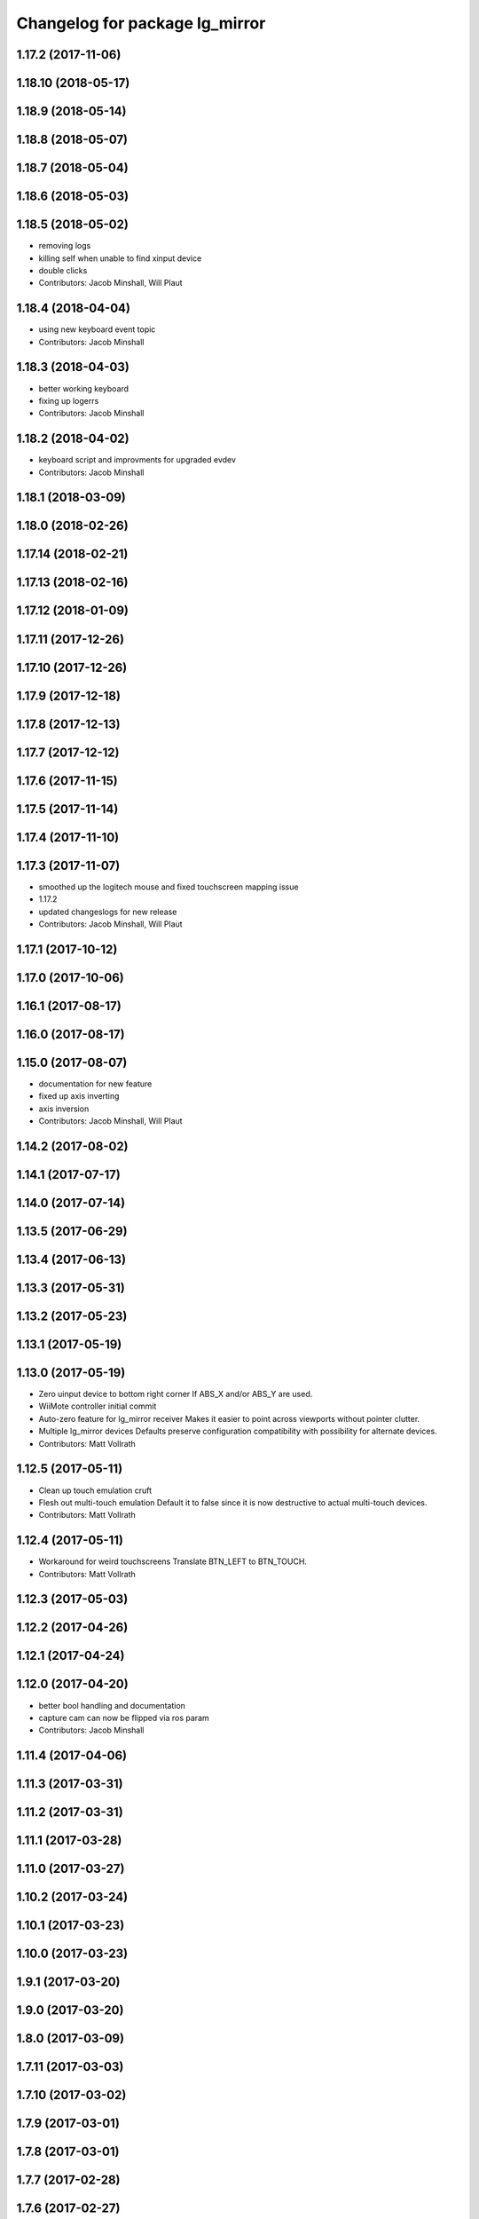 ^^^^^^^^^^^^^^^^^^^^^^^^^^^^^^^
Changelog for package lg_mirror
^^^^^^^^^^^^^^^^^^^^^^^^^^^^^^^

1.17.2 (2017-11-06)
-------------------

1.18.10 (2018-05-17)
--------------------

1.18.9 (2018-05-14)
-------------------

1.18.8 (2018-05-07)
-------------------

1.18.7 (2018-05-04)
-------------------

1.18.6 (2018-05-03)
-------------------

1.18.5 (2018-05-02)
-------------------
* removing logs
* killing self when unable to find xinput device
* double clicks
* Contributors: Jacob Minshall, Will Plaut

1.18.4 (2018-04-04)
-------------------
* using new keyboard event topic
* Contributors: Jacob Minshall

1.18.3 (2018-04-03)
-------------------
* better working keyboard
* fixing up logerrs
* Contributors: Jacob Minshall

1.18.2 (2018-04-02)
-------------------
* keyboard script and improvments for upgraded evdev
* Contributors: Jacob Minshall

1.18.1 (2018-03-09)
-------------------

1.18.0 (2018-02-26)
-------------------

1.17.14 (2018-02-21)
--------------------

1.17.13 (2018-02-16)
--------------------

1.17.12 (2018-01-09)
--------------------

1.17.11 (2017-12-26)
--------------------

1.17.10 (2017-12-26)
--------------------

1.17.9 (2017-12-18)
-------------------

1.17.8 (2017-12-13)
-------------------

1.17.7 (2017-12-12)
-------------------

1.17.6 (2017-11-15)
-------------------

1.17.5 (2017-11-14)
-------------------

1.17.4 (2017-11-10)
-------------------

1.17.3 (2017-11-07)
-------------------
* smoothed up the logitech mouse and fixed touchscreen mapping issue
* 1.17.2
* updated changeslogs for new release
* Contributors: Jacob Minshall, Will Plaut

1.17.1 (2017-10-12)
-------------------

1.17.0 (2017-10-06)
-------------------

1.16.1 (2017-08-17)
-------------------

1.16.0 (2017-08-17)
-------------------

1.15.0 (2017-08-07)
-------------------
* documentation for new feature
* fixed up axis inverting
* axis inversion
* Contributors: Jacob Minshall, Will Plaut

1.14.2 (2017-08-02)
-------------------

1.14.1 (2017-07-17)
-------------------

1.14.0 (2017-07-14)
-------------------

1.13.5 (2017-06-29)
-------------------

1.13.4 (2017-06-13)
-------------------

1.13.3 (2017-05-31)
-------------------

1.13.2 (2017-05-23)
-------------------

1.13.1 (2017-05-19)
-------------------

1.13.0 (2017-05-19)
-------------------
* Zero uinput device to bottom right corner
  If ABS_X and/or ABS_Y are used.
* WiiMote controller initial commit
* Auto-zero feature for lg_mirror receiver
  Makes it easier to point across viewports without pointer clutter.
* Multiple lg_mirror devices
  Defaults preserve configuration compatibility with possibility for
  alternate devices.
* Contributors: Matt Vollrath

1.12.5 (2017-05-11)
-------------------
* Clean up touch emulation cruft
* Flesh out multi-touch emulation
  Default it to false since it is now destructive to actual multi-touch
  devices.
* Contributors: Matt Vollrath

1.12.4 (2017-05-11)
-------------------
* Workaround for weird touchscreens
  Translate BTN_LEFT to BTN_TOUCH.
* Contributors: Matt Vollrath

1.12.3 (2017-05-03)
-------------------

1.12.2 (2017-04-26)
-------------------

1.12.1 (2017-04-24)
-------------------

1.12.0 (2017-04-20)
-------------------
* better bool handling and documentation
* capture cam can now be flipped via ros param
* Contributors: Jacob Minshall

1.11.4 (2017-04-06)
-------------------

1.11.3 (2017-03-31)
-------------------

1.11.2 (2017-03-31)
-------------------

1.11.1 (2017-03-28)
-------------------

1.11.0 (2017-03-27)
-------------------

1.10.2 (2017-03-24)
-------------------

1.10.1 (2017-03-23)
-------------------

1.10.0 (2017-03-23)
-------------------

1.9.1 (2017-03-20)
------------------

1.9.0 (2017-03-20)
------------------

1.8.0 (2017-03-09)
------------------

1.7.11 (2017-03-03)
-------------------

1.7.10 (2017-03-02)
-------------------

1.7.9 (2017-03-01)
------------------

1.7.8 (2017-03-01)
------------------

1.7.7 (2017-02-28)
------------------

1.7.6 (2017-02-27)
------------------

1.7.5 (2017-02-27)
------------------

1.7.4 (2017-02-27)
------------------

1.7.3 (2017-02-26)
------------------

1.7.2 (2017-02-24)
------------------

1.7.1 (2017-02-23)
------------------

1.7.0 (2017-02-22)
------------------

1.6.5 (2017-02-08)
------------------
* more fixes for not killing nodes when devices are gone
* Contributors: Jacob Minshall

1.6.4 (2017-02-07)
------------------

1.6.3 (2017-02-03)
------------------

1.6.2 (2017-01-25)
------------------
* Fix PEP8 errors
* Use required_param helper in lg_mirror scripts
* Contributors: Matt Vollrath

1.6.1 (2017-01-12)
------------------

1.6.0 (2016-12-23)
------------------
* Made managed adhoc browser' tests' setUp and tearDown methods great a (`#319 <https://github.com/endpointcorp/lg_ros_nodes/issues/319>`_)
  * Made managed adhoc browser' tests' setUp and tearDown methods great again
  * Probably fixed lg_stats tests
  * Made all ros nodes voluntarily submit exceptions to influx
  * Initial version of lg_Ros_nodes base
  * updated docs for lg_ros_nodes_base
  * Ping CI
  * Ping CI
  * Proper name for dockerfile
  * Dont clean up stuff - jenkins will do it
  * Wait 2 secs to turn into active
  * Made changes to lg_activity tests to be less load susceptible
  * Poll tracker until becomes inactive
  * Another try to poll activity status
  * Even more tests refactoring
  * Remove unnecessary asserts
  * Let's just not
  * Increase message emission grace time
  * Removed even more unncecessary asserts
  * Fix wrong var during exception handling
  * Possible breakage fix
* Contributors: Wojciech Ziniewicz

1.5.26 (2016-12-21)
-------------------

1.5.25 (2016-12-14)
-------------------

1.5.24 (2016-11-30)
-------------------
* Fix for mirroring memory leak
  The real culprit was ximagesrc, which leaks when immediately followed by
  a queue (but not when followed by videoscale, for whatever reason). This
  puts ximagesrc and videoscale back on the same thread, but it's worth it
  to avoid the bloat.
* Revert "Workaround for mirror memory leak"
* Contributors: Matt Vollrath

1.5.23 (2016-11-30)
-------------------
* Workaround for mirror memory leak
* Contributors: Matt Vollrath

1.5.22 (2016-11-21)
-------------------

1.5.21 (2016-11-17)
-------------------

1.5.20 (2016-11-17)
-------------------

1.5.19 (2016-11-16)
-------------------

1.5.18 (2016-11-14)
-------------------
* Add missing param docs for capture_webcam_node
* Contributors: Matt Vollrath

1.5.17 (2016-11-11)
-------------------

1.5.16 (2016-11-07)
-------------------

1.5.15 (2016-11-04)
-------------------

1.5.14 (2016-11-04)
-------------------

1.5.13 (2016-11-04)
-------------------

1.5.12 (2016-11-03)
-------------------

1.5.11 (2016-11-03)
-------------------
* Improve viewport capture queue behavior
  Reduce potential for latency by isolating the slowest element (videoscale) and dropping old buffers.
* Contributors: Matt Vollrath

1.5.10 (2016-10-31)
-------------------

1.5.9 (2016-10-28)
------------------

1.5.8 (2016-10-27)
------------------
* Add float_pointer param for touch receiver
  Allows for floating the pointer to prevent interference between multiple pointers in Chrome.
* Contributors: Matt Vollrath

1.5.7 (2016-10-27)
------------------

1.5.6 (2016-10-26)
------------------

1.5.5 (2016-10-26)
------------------

1.5.4 (2016-10-25)
------------------
* Fixed body events
* Contributors: Wojciech Ziniewicz

1.5.3 (2016-10-25)
------------------
* Add visibility delay for mirror playback
  Prevent showing the previous scene's content by waiting for the scene to be ready (and then some).
* Contributors: Matt Vollrath, Wojciech Ziniewicz

1.5.2 (2016-10-19)
------------------
* Add preloading support for mirror playback (`#306 <https://github.com/endpointcorp/lg_ros_nodes/issues/306>`_)
  * Add preloading support for mirror playback
  * Made things lil bit more simple
  * Fixed typo
  * Added small timeout to img readiness
* Revert "Add preloading support for mirror playback (`#304 <https://github.com/endpointcorp/lg_ros_nodes/issues/304>`_)"
  This reverts commit 088d96cb4b349d695dfd8bd59a5e37697e68182f.
* Add preloading support for mirror playback (`#304 <https://github.com/endpointcorp/lg_ros_nodes/issues/304>`_)
* Contributors: Matt Vollrath, Wojciech Ziniewicz

1.5.1 (2016-10-19)
------------------

1.5.0 (2016-10-19)
------------------

1.4.19 (2016-10-18)
-------------------
* Small amendments
* Contributors: Wojciech Ziniewicz

1.4.18 (2016-10-17)
-------------------
* Increase lg_mirror touch sender event queue size
  Losing these events can only cause sadness.
* Correct mirror build deps
  Away with psutil, hello PIL.
* Contributors: Matt Vollrath

1.4.17 (2016-10-13)
-------------------
* Shift mirroring back to web_video_server
  Use web_video_server undocumented "ros_compressed" type to stream CompressedImage data.
* Contributors: Matt Vollrath

1.4.16 (2016-10-13)
-------------------
* Renamed mirroring viewport param as it was conflicting with current_url extension viewport param
* Contributors: Wojciech Ziniewicz

1.4.15 (2016-10-13)
-------------------
* PEP8
* Amended relaunch tester and lg_mirror touch router tests to handle lack
  of latching better
* Don't latch mirroring topic
* Remove obsolete passage about mirror bandwidth
* Add mirror cmake dep on lg_common
* Remove cruft dep from lg_mirror
* Fix mirror README config description
* Use ROS Image for viewport mirroring (`#300 <https://github.com/EndPointCorp/lg_ros_nodes/issues/300>`_)
  * Add framerate, max_q args to viewport capture
  * Reformat capture viewport args
  * Use ROS Image for viewport mirroring
  * Remove obsolete tests from lg_mirror
  * Publish CameraInfo for capture_viewport images
  Expected by many ROS applications.  The info published implies that the
  image comes from an uncalibrated camera.  If needed, we can figure out
  a noop distortion model.
  * Fix viewport topic in mirror webapp
  * Switch mirroring to rosbridge mjpeg stream
  Requires rosbridge param:
  * "binary_encoder": "bson"
  * Update mirror README
  * Amended sync script
  * Commented out viewport tests - TBD for @mvollrath
* Contributors: Matt Vollrath, Wojciech Ziniewicz

1.4.14 (2016-10-11)
-------------------

1.4.13 (2016-10-10)
-------------------
* Changes for `#301 <https://github.com/EndPointCorp/lg_ros_nodes/issues/301>`_
* fix route_touch_to_viewports
  No longer filter by activity_type.
* Contributors: Jacob Minshall, Wojciech Ziniewicz

1.4.12 (2016-10-07)
-------------------

1.4.11 (2016-10-06)
-------------------

1.4.10 (2016-10-06)
-------------------
* NEver publish empty viewports
* Contributors: Wojciech Ziniewicz

1.4.9 (2016-10-04)
------------------
* Add lg_common as build_depends, because binaries need its generated messages.
* Contributors: Matt Vollrath

1.4.8 (2016-10-03)
------------------

1.4.7 (2016-10-03)
------------------
* More changelogs
* Generated changelog
* Added rosbridge deps for adhoc browser
* Made lg_mirror activate itself slightly later with custom preload message
* PEP8
* Onboard and touch routing
  - added TDD stuffz for onboard router
  - factored out shared methods from lg_mirror to helpers
  - created test_helpers for message and window generation
  - created onboard_router ros node
* Contributors: Wojciech Ziniewicz

* Generated changelog
* Added rosbridge deps for adhoc browser
* Made lg_mirror activate itself slightly later with custom preload message
* PEP8
* Onboard and touch routing
  - added TDD stuffz for onboard router
  - factored out shared methods from lg_mirror to helpers
  - created test_helpers for message and window generation
  - created onboard_router ros node
* Contributors: Wojciech Ziniewicz

* Added rosbridge deps for adhoc browser
* Made lg_mirror activate itself slightly later with custom preload message
* PEP8
* Onboard and touch routing
  - added TDD stuffz for onboard router
  - factored out shared methods from lg_mirror to helpers
  - created test_helpers for message and window generation
  - created onboard_router ros node
* Contributors: Wojciech Ziniewicz

1.4.6 (2016-09-28)
------------------
In this release we switch mirroring playback from GStreamer xvimagesink playback to an ad hoc browser connecting to [Janus Gateway](https://github.com/meetecho/janus-gateway) via WebRTC.

* Add webcam capture node
  Captures V4L2 device, streams VP8/RTP/UDP.
* Use ad hoc browsers for mirror playback
* Add mirror playback webapp
* Contributors: Matt Vollrath

1.4.5 (2016-09-21)
------------------

1.4.4 (2016-09-21)
------------------
* Added weberver and uscs initial state nodes to testing suite of lg_mirror to make tests green again
* Added locking for touch router
* Pep8ized code
* Activity, USCS service and mirror amendments
  - made mirror re-publish messages for touch receiver after earlier
  initial state subscription
  - made activity send initial state again and uscs service ignore it
* Shorten mirror playback pool instance name
  Less redundancy.
* Update mirror test scene for single activity
* Remove support for multiple mirror playbacks
  See https://github.com/EndPointCorp/lg_ros_nodes/issues/100#issuecomment-248199114
* Add mirror dev/testing artifacts
* Fixes for initial scene handling by lg_mirror and activity service for lg_Activity
* Trim geometry strings downstream
* Debug logging in touch route handler
* Catch mapping exceptions
* Correct ViewportMapper::Map docstring
* Add test case for geometry trimming
* Trim geometry strings in viewport mapper
* Prevent mirror route subscriber descoping
* Use exception for touch mapping errors
* Normalize mirror touch topics/services
* Fix capture viewport test
  Expected message changed, so must the test.
* Normalize mirror playback viewport config
  Switch from assets for activity_config['viewport'] and don't require viewport://
* Fix mirror playback window name convention
  Was setting window name with incorrect, redundant value.
* Use activity_config for capture viewport
* Fix lg_mirror runtime install path
* Added initial state handling to mirroring
* Added symlinks to lg_mirror nodes
* Correct lg_mirror README on touch routing
* Contributors: Matt Vollrath, Wojciech Ziniewicz

1.4.3 (2016-09-12)
------------------
* Fix touch routing direction
* Settify touch router viewport list
* Contributors: Matt Vollrath

1.4.2 (2016-09-12)
------------------

1.4.1 (2016-09-12)
------------------
* Merge pull request `#275 <https://github.com/EndPointCorp/lg_ros_nodes/issues/275>`_ from EndPointCorp/issue/100_viewport_mirroring
  Touch teleportation
* Authorship in lg_mirror README
  Mad creds to @minshallj who can't be gitblamed for this anymore. He's
  free!
* Touch teleportation
* Contributors: Matt Vollrath

1.4.0 (2016-09-06)
------------------
* Implement mirroring capture and playback
* Contributors: Matt Vollrath

* Implement mirroring capture and playback
* Contributors: Matt Vollrath

1.3.31 (2016-09-01)
-------------------

1.3.30 (2016-08-31 13:29)
-------------------------

1.3.29 (2016-08-31 13:16)
-------------------------

1.3.28 (2016-08-26)
-------------------

1.3.27 (2016-08-23)
-------------------

1.3.26 (2016-08-15)
-------------------

1.3.25 (2016-08-12 12:54)
-------------------------

1.3.24 (2016-08-12 11:33)
-------------------------

1.3.23 (2016-08-09 12:17)
-------------------------

1.3.22 (2016-08-09 14:09)
-------------------------

1.3.21 (2016-08-03)
-------------------

1.3.20 (2016-07-29 21:12)
-------------------------

1.3.19 (2016-07-29 09:45)
-------------------------

1.3.18 (2016-07-28)
-------------------

1.3.17 (2016-07-27)
-------------------

1.3.16 (2016-07-26 19:28)
-------------------------

1.3.15 (2016-07-26 21:22)
-------------------------

1.3.14 (2016-07-25)
-------------------

1.3.13 (2016-07-21)
-------------------

1.3.12 (2016-07-19)
-------------------

1.3.11 (2016-07-15)
-------------------

1.3.10 (2016-07-13)
-------------------

1.3.9 (2016-07-08)
------------------

1.3.8 (2016-07-06)
------------------

1.3.7 (2016-07-05)
------------------

1.3.6 (2016-07-01 17:51)
------------------------

1.3.5 (2016-07-01 16:56)
------------------------

1.3.4 (2016-07-01 15:34)
------------------------

1.3.3 (2016-06-30)
------------------

1.3.2 (2016-06-29)
------------------

1.3.1 (2016-06-28)
------------------

1.3.0 (2016-06-25)
------------------

1.2.14 (2016-06-10 09:10)
-------------------------

1.2.13 (2016-06-10 08:45)
-------------------------

1.2.12 (2016-06-07)
-------------------

1.2.11 (2016-06-02)
-------------------

1.2.10 (2016-05-20 15:53)
-------------------------

1.2.9 (2016-05-20 13:28)
------------------------

1.2.8 (2016-05-19)
------------------

1.2.7 (2016-05-17)
------------------

1.2.6 (2016-05-16)
------------------

1.2.5 (2016-05-12)
------------------

1.2.4 (2016-05-10)
------------------

1.2.3 (2016-05-06)
------------------

1.2.1 (2016-05-03)
------------------

1.2.0 (2016-04-29)
------------------

1.1.50 (2016-04-27)
-------------------

1.1.49 (2016-04-26)
-------------------

1.1.48 (2016-04-20)
-------------------

1.1.47 (2016-04-15 08:35)
-------------------------

1.1.46 (2016-04-15 10:46)
-------------------------

1.1.45 (2016-04-14 14:57)
-------------------------

1.1.44 (2016-04-14 14:53)
-------------------------

1.1.43 (2016-04-14 14:29)
-------------------------

1.1.42 (2016-04-14 14:12)
-------------------------

1.1.41 (2016-04-13)
-------------------

1.1.40 (2016-03-23)
-------------------

1.1.39 (2016-03-16)
-------------------

1.1.38 (2016-03-09)
-------------------

1.1.37 (2016-03-04)
-------------------

1.1.36 (2016-02-17)
-------------------

1.1.35 (2016-02-05 12:02)
-------------------------

1.1.34 (2016-02-05 09:57)
-------------------------

1.1.33 (2016-02-04)
-------------------

1.1.32 (2016-01-28)
-------------------

1.1.31 (2016-01-20)
-------------------

1.1.30 (2016-01-11)
-------------------

1.1.29 (2016-01-04)
-------------------

1.1.28 (2015-12-10)
-------------------

1.1.27 (2015-11-25 11:44)
-------------------------

1.1.26 (2015-11-25 11:20)
-------------------------

1.1.25 (2015-11-17)
-------------------

1.1.24 (2015-11-16)
-------------------

1.1.23 (2015-11-13)
-------------------

1.1.22 (2015-11-05)
-------------------

1.1.21 (2015-10-22)
-------------------

1.1.20 (2015-10-21)
-------------------

1.1.19 (2015-10-20 21:30)
-------------------------

1.1.18 (2015-10-20 13:40)
-------------------------

1.1.17 (2015-10-16)
-------------------

1.1.16 (2015-10-11)
-------------------

1.1.15 (2015-10-10)
-------------------

1.1.14 (2015-10-08 17:02)
-------------------------

1.1.13 (2015-10-08 14:35)
-------------------------

1.1.12 (2015-10-07)
-------------------

1.1.11 (2015-10-06)
-------------------

1.1.10 (2015-10-05)
-------------------

1.1.9 (2015-09-25 20:51)
------------------------

1.1.8 (2015-09-25 09:13)
------------------------

1.1.7 (2015-09-24 13:57)
------------------------

1.1.6 (2015-09-24 02:12)
------------------------

1.1.5 (2015-09-23 21:09)
------------------------

1.1.4 (2015-09-23 20:33)
------------------------

1.1.3 (2015-09-22 14:18)
------------------------

1.1.2 (2015-09-22 12:01)
------------------------

1.1.1 (2015-09-18)
------------------

1.1.0 (2015-09-17)
------------------

1.0.9 (2015-09-09)
------------------

1.0.8 (2015-08-12 18:01)
------------------------

1.0.7 (2015-08-12 14:05)
------------------------

1.0.6 (2015-08-10)
------------------

1.0.5 (2015-08-03)
------------------

1.0.4 (2015-07-31)
------------------

1.0.3 (2015-07-29 19:30)
------------------------

1.0.2 (2015-07-29 13:05)
------------------------

1.0.1 (2015-07-29 08:17)
------------------------

0.0.7 (2015-07-28 19:11)
------------------------

0.0.6 (2015-07-28 18:46)
------------------------

0.0.5 (2015-07-27 18:58)
------------------------

0.0.4 (2015-07-27 15:11)
------------------------

0.0.3 (2015-07-21 18:14)
------------------------

0.0.2 (2015-07-21 17:11)
------------------------

0.0.1 (2015-07-08)
------------------

